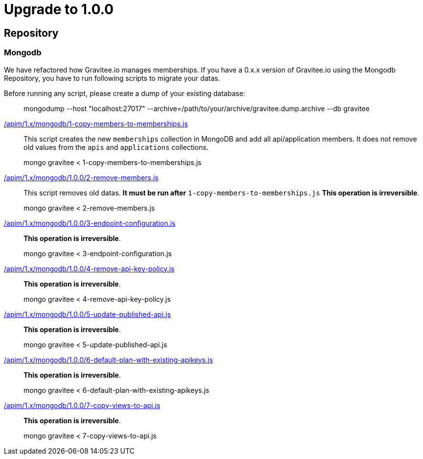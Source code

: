 ifdef::env-github[]
:mongodb-scripts-dir: /apim/1.x/mongodb
endif::[]

= Upgrade to 1.0.0

== Repository

=== Mongodb

We have refactored how Gravitee.io manages memberships.
If you have a 0.x.x version of Gravitee.io using the Mongodb Repository, you have to run following scripts to migrate your datas.

Before running any script, please create a dump of your existing database:

> mongodump --host "localhost:27017" --archive=/path/to/your/archive/gravitee.dump.archive --db gravitee

link:{mongodb-scripts-dir}/1.0.0/1-copy-members-to-memberships.js[/apim/1.x/mongodb/1-copy-members-to-memberships.js]::
This script creates the new `memberships` collection in MongoDB and add all api/application members.
It does not remove old values from the `apis` and `applications` collections.

> mongo gravitee < 1-copy-members-to-memberships.js


link:{mongodb-scripts-dir}/1.0.0/2-remove-members.js[/apim/1.x/mongodb/1.0.0/2-remove-members.js]::
This script removes old datas. **It must be run after** `1-copy-members-to-memberships.js`
**This operation is irreversible**.

> mongo gravitee < 2-remove-members.js

link:{mongodb-scripts-dir}/1.0.0/3-endpoint-configuration.js[/apim/1.x/mongodb/1.0.0/3-endpoint-configuration.js]::
**This operation is irreversible**.

> mongo gravitee < 3-endpoint-configuration.js

link:{mongodb-scripts-dir}/1.0.0/4-remove-api-key-policy.js[/apim/1.x/mongodb/1.0.0/4-remove-api-key-policy.js]::
**This operation is irreversible**.

> mongo gravitee < 4-remove-api-key-policy.js

link:{mongodb-scripts-dir}/1.0.0/5-update-published-api.js[/apim/1.x/mongodb/1.0.0/5-update-published-api.js]::
**This operation is irreversible**.

> mongo gravitee < 5-update-published-api.js

link:{mongodb-scripts-dir}/1.0.0/6-default-plan-with-existing-apikeys.js[/apim/1.x/mongodb/1.0.0/6-default-plan-with-existing-apikeys.js]::
**This operation is irreversible**.

> mongo gravitee < 6-default-plan-with-existing-apikeys.js

link:{mongodb-scripts-dir}/1.0.0/7-copy-views-to-api.js[/apim/1.x/mongodb/1.0.0/7-copy-views-to-api.js]::
**This operation is irreversible**.

> mongo gravitee < 7-copy-views-to-api.js
